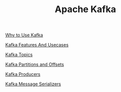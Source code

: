 :PROPERTIES:
:ID:       AAD632D2-F56B-48D0-B9E8-E0877D196A2E
:END:
#+TITLE: Apache Kafka

[[id:5F0CF5D1-46B2-49F3-A925-62304A88F101][Why to Use Kafka]]

[[id:2973662E-FE91-4BFC-A519-CC017B96D452][Kafka Features And Usecases]]

[[id:22991FBA-DD62-4D0B-811B-6CEA159B9010][Kafka Topics]]

[[id:BA3838E3-4D59-4A3F-BB6D-019F450E1091][Kafka Partitions and Offsets]]

[[id:A5C1E4EF-3A86-4C0B-9E17-E97E0B7C0995][Kafka Producers]]

[[id:7FC25C75-CC15-4E14-A09D-922D684F8F95][Kafka Message Serializers]]
